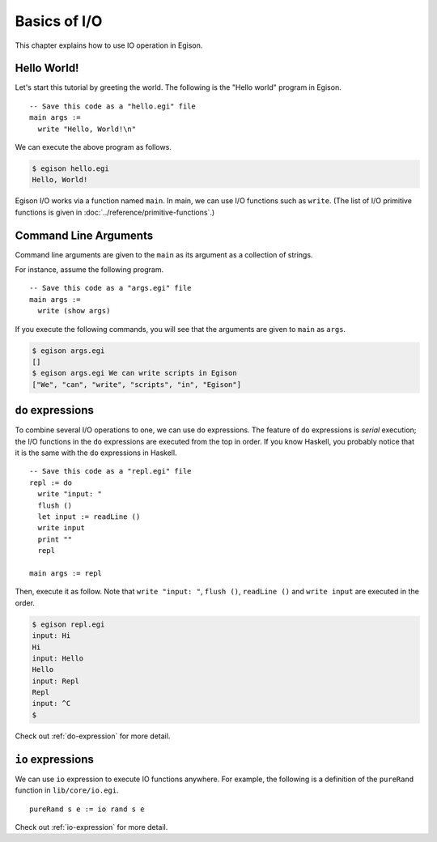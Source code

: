 =============
Basics of I/O
=============

.. highlight:: haskell

This chapter explains how to use IO operation in Egison.

Hello World!
============

Let's start this tutorial by greeting the world. The following is the "Hello world" program in Egison.

::

   -- Save this code as a "hello.egi" file
   main args :=
     write "Hello, World!\n"

We can execute the above program as follows.

.. code-block:: text

   $ egison hello.egi
   Hello, World!

Egison I/O works via a function named ``main``.
In main, we can use I/O functions such as ``write``.
(The list of I/O primitive functions is given in :doc:`../reference/primitive-functions`.)

Command Line Arguments
======================

Command line arguments are given to the ``main`` as its argument as a collection of strings.

For instance, assume the following program.

::

   -- Save this code as a "args.egi" file
   main args :=
     write (show args)

If you execute the following commands, you will see that the arguments are given to ``main`` as ``args``.

.. code-block:: text

   $ egison args.egi
   []
   $ egison args.egi We can write scripts in Egison
   ["We", "can", "write", "scripts", "in", "Egison"]

``do`` expressions
==================

To combine several I/O operations to one, we can use ``do`` expressions.
The feature of ``do`` expressions is *serial* execution; the I/O functions in the ``do`` expressions are executed from the top in order.
If you know Haskell, you probably notice that it is the same with the ``do`` expressions in Haskell.

::

   -- Save this code as a "repl.egi" file
   repl := do
     write "input: "
     flush ()
     let input := readLine ()
     write input
     print ""
     repl

   main args := repl

Then, execute it as follow.
Note that ``write "input: "``, ``flush ()``, ``readLine ()`` and ``write input`` are executed in the order.

.. code-block:: text

   $ egison repl.egi
   input: Hi
   Hi
   input: Hello
   Hello
   input: Repl
   Repl
   input: ^C
   $

Check out :ref:`do-expression` for more detail.

``io`` expressions
==================

We can use ``io`` expression to execute IO functions anywhere.
For example, the following is a definition of the ``pureRand`` function in ``lib/core/io.egi``.

::

   pureRand s e := io rand s e

Check out :ref:`io-expression` for more detail.
